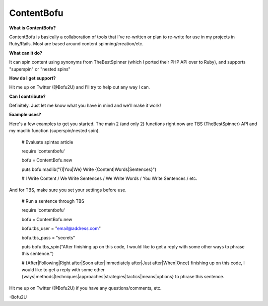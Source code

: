 ContentBofu
=========
**What is ContentBofu?**

ContentBofu is basically a collaboration of tools that I've re-written or plan to re-write for use in my projects in Ruby/Rails. Most are based around content spinning/creation/etc.

**What can it do?**

It can spin content using synonyms from TheBestSpinner (which I ported their PHP API over to Ruby), and supports "superspin" or "nested spins"

**How do I get support?**

Hit me up on Twitter (@Bofu2U) and I'll try to help out any way I can.

**Can I contribute?**

Definitely. Just let me know what you have in mind and we'll make it work!

**Example uses?**

Here's a few examples to get you started. The main 2 (and only 2) functions right now are TBS (TheBestSpinner) API and my madlib function (superspin/nested spin).

	# Evaluate spintax article

	require 'contentbofu'

	bofu = ContentBofu.new

	puts bofu.madlib("{I|You|We} Write {Content|Words|Sentences}")

	# I Write Content / We Write Sentences / We Write Words / You Write Sentences / etc.


And for TBS, make sure you set your settings before use.


	# Run a sentence through TBS

	require 'contentbofu'

	bofu = ContentBofu.new

	bofu.tbs_user = "email@address.com"

	bofu.tbs_pass = "secrets"

	puts bofu.tbs_spin("After finishing up on this code, I would like to get a reply with some other ways to phrase this sentence.")

	# {After|Following|Right after|Soon after|Immediately after|Just after|When|Once} finishing up on this code, I would like to get a reply with some other {ways|methods|techniques|approaches|strategies|tactics|means|options} to phrase this sentence.


Hit me up on Twitter (@Bofu2U) if you have any questions/comments, etc.

-Bofu2U
